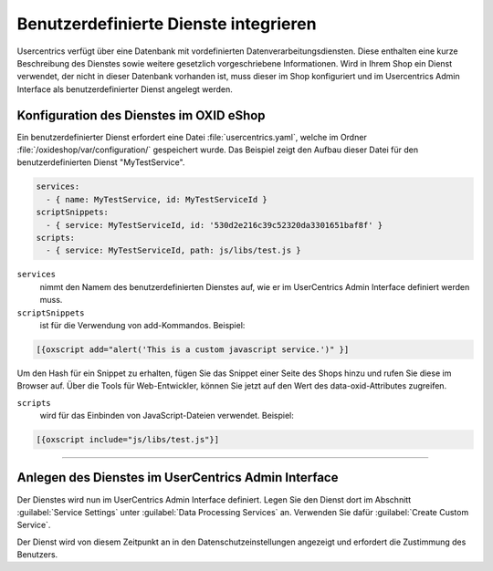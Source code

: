 Benutzerdefinierte Dienste integrieren
======================================

Usercentrics verfügt über eine Datenbank mit vordefinierten Datenverarbeitungsdiensten. Diese enthalten eine kurze Beschreibung des Dienstes sowie weitere gesetzlich vorgeschriebene Informationen. Wird in Ihrem Shop ein Dienst verwendet, der nicht in dieser Datenbank vorhanden ist, muss dieser im Shop konfiguriert und im Usercentrics Admin Interface als benutzerdefinierter Dienst angelegt werden. 

Konfiguration des Dienstes im OXID eShop
----------------------------------------
Ein benutzerdefinierter Dienst erfordert eine Datei :file:`usercentrics.yaml`, welche im Ordner :file:`/oxideshop/var/configuration/` gespeichert wurde. Das Beispiel zeigt den Aufbau dieser Datei für den benutzerdefinierten Dienst "MyTestService".

.. code:: yaml

  services:
    - { name: MyTestService, id: MyTestServiceId }
  scriptSnippets:
    - { service: MyTestServiceId, id: '530d2e216c39c52320da3301651baf8f' }
  scripts:
    - { service: MyTestServiceId, path: js/libs/test.js }

``services`` 
  nimmt den Namem des benutzerdefinierten Dienstes auf, wie er im UserCentrics Admin Interface definiert werden muss. 

``scriptSnippets`` 
  ist für die Verwendung von add-Kommandos. Beispiel:

.. code:: javascript

   [{oxscript add="alert('This is a custom javascript service.')" }]

Um den Hash für ein Snippet zu erhalten, fügen Sie das Snippet einer Seite des Shops hinzu und rufen Sie diese im Browser auf. Über die Tools für Web-Entwickler, können Sie jetzt auf den Wert des data-oxid-Attributes zugreifen.

.. image:: media/screenshots/oxdajo01.png
   :alt: Startseite des OXID eShop im Inspektor 
   :height: 484
   :width: 650

``scripts`` 
  wird für das Einbinden von JavaScript-Dateien verwendet. Beispiel: 

.. code:: javascript

  [{oxscript include="js/libs/test.js"}]

---------------------------------------------------------------------------------------------------

Anlegen des Dienstes im UserCentrics Admin Interface
----------------------------------------------------
Der Dienstes wird nun im UserCentrics Admin Interface definiert. Legen Sie den Dienst dort im Abschnitt :guilabel:`Service Settings` unter :guilabel:`Data Processing Services` an. Verwenden Sie dafür :guilabel:`Create Custom Service`. 

.. image:: media/screenshots/oxdajo02.png
   :alt: Datenschutzeinstellungen, CMP Version 2 
   :height: 484
   :width: 650

Der Dienst wird von diesem Zeitpunkt an in den Datenschutzeinstellungen angezeigt und erfordert die Zustimmung des Benutzers.


.. Intern: oxdajo, Status: